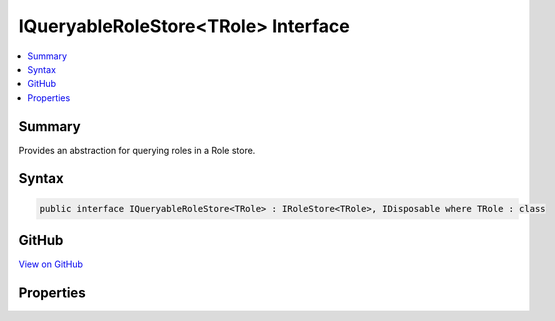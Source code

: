 

IQueryableRoleStore<TRole> Interface
====================================



.. contents:: 
   :local:



Summary
-------

Provides an abstraction for querying roles in a Role store.











Syntax
------

.. code-block:: csharp

   public interface IQueryableRoleStore<TRole> : IRoleStore<TRole>, IDisposable where TRole : class





GitHub
------

`View on GitHub <https://github.com/aspnet/apidocs/blob/master/aspnet/identity/src/Microsoft.AspNet.Identity/IQueryableRoleStore.cs>`_





.. dn:interface:: Microsoft.AspNet.Identity.IQueryableRoleStore<TRole>

Properties
----------

.. dn:interface:: Microsoft.AspNet.Identity.IQueryableRoleStore<TRole>
    :noindex:
    :hidden:

    
    .. dn:property:: Microsoft.AspNet.Identity.IQueryableRoleStore<TRole>.Roles
    
        
    
        Returns an :any:`System.Linq.IQueryable\`1` collection of roles.
    
        
        :rtype: System.Linq.IQueryable{{TRole}}
    
        
        .. code-block:: csharp
    
           IQueryable<TRole> Roles { get; }
    

